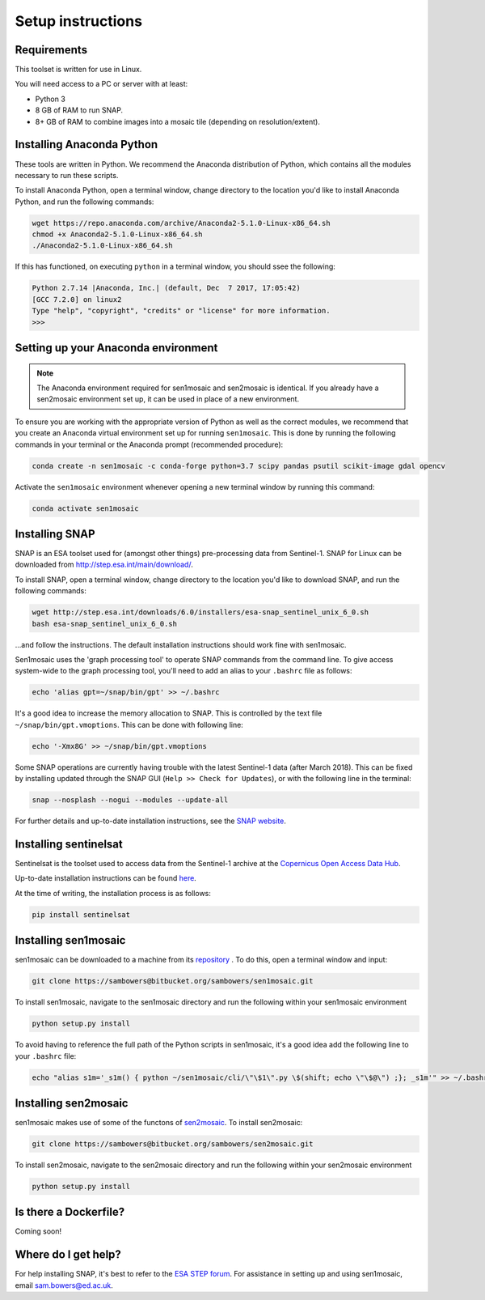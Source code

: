 Setup instructions
==================

Requirements
------------

This toolset is written for use in Linux.

You will need access to a PC or server with at least:

* Python 3
* 8 GB of RAM to run SNAP.
* 8+ GB of RAM to combine images into a mosaic tile (depending on resolution/extent).

Installing Anaconda Python
--------------------------

These tools are written in Python. We recommend the Anaconda distribution of Python, which contains all the modules necessary to run these scripts.

To install Anaconda Python, open a terminal window, change directory to the location you'd like to install Anaconda Python, and run the following commands:

.. code-block:: console
    
    wget https://repo.anaconda.com/archive/Anaconda2-5.1.0-Linux-x86_64.sh
    chmod +x Anaconda2-5.1.0-Linux-x86_64.sh 
    ./Anaconda2-5.1.0-Linux-x86_64.sh 

If this has functioned, on executing ``python`` in a terminal window, you should ssee the following:

.. code-block:: console
    
    Python 2.7.14 |Anaconda, Inc.| (default, Dec  7 2017, 17:05:42) 
    [GCC 7.2.0] on linux2
    Type "help", "copyright", "credits" or "license" for more information.
    >>> 

Setting up your Anaconda environment
------------------------------------

.. note:: The Anaconda environment required for sen1mosaic and sen2mosaic is identical. If you already have a sen2mosaic environment set up, it can be used in place of a new environment.

To ensure you are working with the appropriate version of Python as well as the correct modules, we recommend that you create an Anaconda virtual environment set up for running ``sen1mosaic``. This is done by running the following commands in your terminal or the Anaconda prompt (recommended procedure):

.. code-block:: console
    
    conda create -n sen1mosaic -c conda-forge python=3.7 scipy pandas psutil scikit-image gdal opencv

Activate the ``sen1mosaic`` environment whenever opening a new terminal window by running this command:

.. code-block:: console
    
    conda activate sen1mosaic

Installing SNAP
---------------

SNAP is an ESA toolset used for (amongst other things) pre-processing data from Sentinel-1. SNAP for Linux can be downloaded from http://step.esa.int/main/download/.

To install SNAP, open a terminal window, change directory to the location you'd like to download SNAP, and run the following commands:

.. code-block:: console

    wget http://step.esa.int/downloads/6.0/installers/esa-snap_sentinel_unix_6_0.sh
    bash esa-snap_sentinel_unix_6_0.sh
    
...and follow the instructions. The default installation instructions should work fine with sen1mosaic.

Sen1mosaic uses the 'graph processing tool' to operate SNAP commands from the command line. To give access system-wide to the graph processing tool, you'll need to add an alias to your ``.bashrc`` file as follows:

.. code-block:: console
    
    echo 'alias gpt=~/snap/bin/gpt' >> ~/.bashrc

It's a good idea to increase the memory allocation to SNAP. This is controlled by the text file ``~/snap/bin/gpt.vmoptions``. This can be done with following line:

.. code-block:: console
    
    echo '-Xmx8G' >> ~/snap/bin/gpt.vmoptions

Some SNAP operations are currently having trouble with the latest Sentinel-1 data (after March 2018). This can be fixed by installing updated through the SNAP GUI (``Help >> Check for Updates``), or with the following line in the terminal:

.. code-block:: console
    
    snap --nosplash --nogui --modules --update-all

For further details and up-to-date installation instructions, see the `SNAP website <http://step.esa.int/main/toolboxes/snap/>`_.


Installing sentinelsat
----------------------

Sentinelsat is the toolset used to access data from the Sentinel-1 archive at the `Copernicus Open Access Data Hub <https://scihub.copernicus.eu/>`_.

Up-to-date installation instructions can be found `here <https://pypi.python.org/pypi/sentinelsat>`_.

At the time of writing, the installation process is as follows:

.. code-block:: console

    pip install sentinelsat

Installing sen1mosaic
---------------------

sen1mosaic can be downloaded to a machine from its `repository <https://bitbucket.org/sambowers/sen1mosaic>`_ . To do this, open a terminal window and input:

.. code-block:: console

    git clone https://sambowers@bitbucket.org/sambowers/sen1mosaic.git

To install sen1mosaic, navigate to the sen1mosaic directory and run the following within your sen1mosaic environment

.. code-block:: console
    
    python setup.py install

To avoid having to reference the full path of the Python scripts in sen1mosaic, it's a good idea add the following line to your ``.bashrc`` file:

.. code-block:: console

    echo "alias s1m='_s1m() { python ~/sen1mosaic/cli/\"\$1\".py \$(shift; echo \"\$@\") ;}; _s1m'" >> ~/.bashrc

Installing sen2mosaic
---------------------

sen1mosaic makes use of some of the functons of `sen2mosaic <https://bitbucket.org/sambowers/sen2mosaic>`_. To install sen2mosaic:

.. code-block:: console

    git clone https://sambowers@bitbucket.org/sambowers/sen2mosaic.git

To install sen2mosaic, navigate to the sen2mosaic directory and run the following within your sen2mosaic environment

.. code-block:: console
    
    python setup.py install

Is there a Dockerfile?
----------------------

Coming soon!

Where do I get help?
--------------------

For help installing SNAP, it's best to refer to the `ESA STEP forum <http://forum.step.esa.int/>`_. For assistance in setting up and using sen1mosaic, email `sam.bowers@ed.ac.uk <mailto:sam.bowers@ed.ac.uk>`_.

